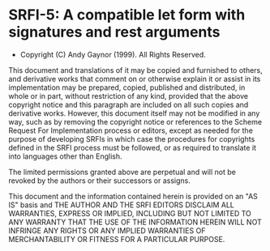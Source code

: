* SRFI-5: A compatible let form with signatures and rest arguments
- Copyright (C) Andy Gaynor (1999). All Rights Reserved.

This document and translations of it may be copied and furnished to others, and derivative works that comment on or otherwise explain it or assist in its implementation may be prepared, copied, published and distributed, in whole or in part, without restriction of any kind, provided that the above copyright notice and this paragraph are included on all such copies and derivative works. However, this document itself may not be modified in any way, such as by removing the copyright notice or references to the Scheme Request For Implementation process or editors, except as needed for the purpose of developing SRFIs in which case the procedures for copyrights defined in the SRFI process must be followed, or as required to translate it into languages other than English.

The limited permissions granted above are perpetual and will not be revoked by the authors or their successors or assigns.

This document and the information contained herein is provided on an "AS IS" basis and THE AUTHOR AND THE SRFI EDITORS DISCLAIM ALL WARRANTIES, EXPRESS OR IMPLIED, INCLUDING BUT NOT LIMITED TO ANY WARRANTY THAT THE USE OF THE INFORMATION HEREIN WILL NOT INFRINGE ANY RIGHTS OR ANY IMPLIED WARRANTIES OF MERCHANTABILITY OR FITNESS FOR A PARTICULAR PURPOSE.
